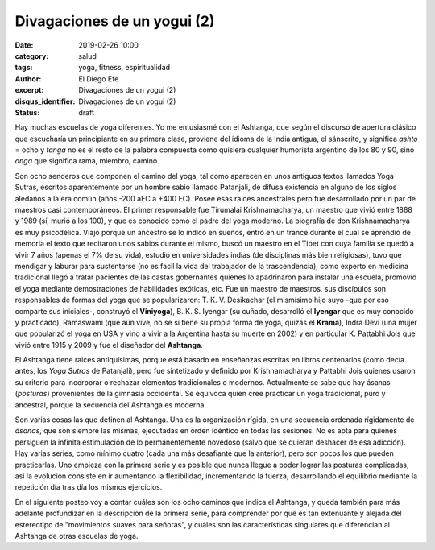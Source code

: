 Divagaciones de un yogui (2)
############################

:date: 2019-02-26 10:00
:category: salud
:tags: yoga, fitness, espiritualidad
:author: El Diego Efe
:excerpt: Divagaciones de un yogui (2)
:disqus_identifier: Divagaciones de un yogui (2)
:status: draft

Hay muchas escuelas de yoga diferentes. Yo me entusiasmé con el Ashtanga, que
según el discurso de apertura clásico que escucharía un principiante en su
primera clase, proviene del idioma de la India antigua, el sánscrito, y
significa *ashto* = ocho y *tanga* no es el resto de la palabra compuesta como
quisiera cualquier humorista argentino de los 80 y 90, sino *anga* que significa
rama, miembro, camino.

Son ocho senderos que componen el camino del yoga, tal como aparecen en unos
antiguos textos llamados Yoga Sutras, escritos aparentemente por un hombre sabio
llamado Patanjali, de difusa existencia en alguno de los siglos aledaños a la
era común (años -200 aEC a +400 EC). Posee esas raices ancestrales pero fue
desarrollado por un par de maestros casi contemporáneos. El primer responsable
fue Tirumalai Krishnamacharya, un maestro que vivió entre 1888 y 1989 (sí, murió
a los 100), y que es conocido como el padre del yoga moderno. La biografía de
don Krishnamacharya es muy psicodélica. Viajó porque un ancestro se lo indicó en
sueños, entró en un trance durante el cual se aprendió de memoria el texto que
recitaron unos sabios durante el mismo, buscó un maestro en el Tibet con cuya
familia se quedó a vivir 7 años (apenas el 7% de su vida), estudió en
universidades indias (de disciplinas más bien religiosas), tuvo que mendigar y
laburar para sustentarse (no es facil la vida del trabajador de la
trascendencia), como experto en medicina tradicional llegó a tratar pacientes de
las castas gobernantes quienes lo apadrinaron para instalar una escuela,
promovió el yoga mediante demostraciones de habilidades exóticas, etc. Fue un
maestro de maestros, sus discípulos son responsables de formas del yoga que se
popularizaron: T. K. V. Desikachar (el mismísimo hijo suyo -que por eso comparte
sus iniciales-, construyó el **Viniyoga**), B. K. S. Iyengar (su cuñado,
desarrolló el **Iyengar** que es muy conocido y practicado), Ramaswami (que aún
vive, no se si tiene su propia forma de yoga, quizás el **Krama**), Indra Devi
(una mujer que popularizó el yoga en USA y vino a vivir a la Argentina hasta su
muerte en 2002) y en particular K. Pattabhi Jois que vivió entre 1915 y 2009 y
fue el diseñador del **Ashtanga**.

El Ashtanga tiene raices antiquísimas, porque está basado en enseñanzas escritas
en libros centenarios (como decía antes, los *Yoga Sutras* de Patanjali), pero
fue sintetizado y definido por Krishnamacharya y Pattabhi Jois quienes usaron su
criterio para incorporar o rechazar elementos tradicionales o modernos.
Actualmente se sabe que hay ásanas (*posturas*) provenientes de la gimnasia
occidental. Se equivoca quien cree practicar un yoga tradicional, puro y
ancestral, porque la secuencia del Ashtanga es moderna.

Son varias cosas las que definen al Ashtanga. Una es la organización rígida, en
una secuencia ordenada rígidamente de *ásanas*, que son siempre las mismas,
ejecutadas en orden idéntico en todas las sesiones. No es apta para quienes
persiguen la infinita estimulación de lo permanentemente novedoso (salvo que se
quieran deshacer de esa adicción). Hay varias series, como mínimo cuatro (cada
una más desafiante que la anterior), pero son pocos los que pueden practicarlas.
Uno empieza con la primera serie y es posible que nunca llegue a poder lograr
las posturas complicadas, así la evolución consiste en ir aumentando la
flexibilidad, incrementando la fuerza, desarrollando el equilibrio mediante la
repetición día tras día los mismos ejercicios.

En el siguiente posteo voy a contar cuáles son los ocho caminos que indica el
Ashtanga, y queda también para más adelante profundizar en la descripción de la
primera serie, para comprender por qué es tan extenuante y alejada del
estereotipo de "movimientos suaves para señoras", y cuáles son las
características singulares que diferencian al Ashtanga de otras escuelas de
yoga.


